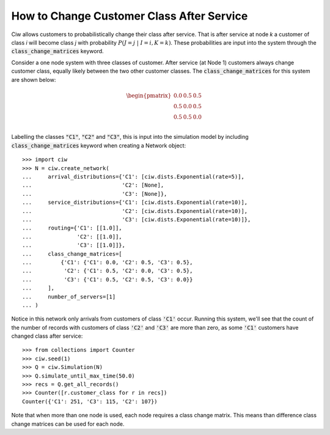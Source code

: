 .. _changeclass-afterservice:

==========================================
How to Change Customer Class After Service
==========================================

Ciw allows customers to probabilistically change their class after service.
That is after service at node `k` a customer of class `i` will become class `j` with probability :math:`P(J=j \; | \; I=i, K=k)`.
These probabilities are input into the system through the :code:`class_change_matrices` keyword.

Consider a one node system with three classes of customer.
After service (at Node 1) customers always change customer class, equally likely between the two other customer classes.
The :code:`class_change_matrices` for this system are shown below:

.. math::

    \begin{pmatrix}
    0.0 & 0.5 & 0.5 \\
    0.5 & 0.0 & 0.5 \\
    0.5 & 0.5 & 0.0 \\
    \end{pmatrix}


Labelling the classes :code:`"C1"`, :code:`"C2"` and :code:`"C3"`, this is input into the simulation model by including :code:`class_change_matrices` keyword when creating a Network object::
    
    >>> import ciw
    >>> N = ciw.create_network(
    ...     arrival_distributions={'C1': [ciw.dists.Exponential(rate=5)],
    ...                            'C2': [None],
    ...                            'C3': [None]},
    ...     service_distributions={'C1': [ciw.dists.Exponential(rate=10)],
    ...                            'C2': [ciw.dists.Exponential(rate=10)],
    ...                            'C3': [ciw.dists.Exponential(rate=10)]},
    ...     routing={'C1': [[1.0]],
    ...              'C2': [[1.0]],
    ...              'C3': [[1.0]]},
    ...     class_change_matrices=[
    ...         {'C1': {'C1': 0.0, 'C2': 0.5, 'C3': 0.5},
    ...          'C2': {'C1': 0.5, 'C2': 0.0, 'C3': 0.5},
    ...          'C3': {'C1': 0.5, 'C2': 0.5, 'C3': 0.0}}
    ...     ],
    ...     number_of_servers=[1]
    ... )

Notice in this network only arrivals from customers of class :code:`'C1'` occur. Running this system, we'll see that the count of the number of records with customers of class :code:`'C2'` and :code:`'C3'` are more than zero, as some :code:`'C1'` customers have changed class after service::

    >>> from collections import Counter
    >>> ciw.seed(1)
    >>> Q = ciw.Simulation(N)
    >>> Q.simulate_until_max_time(50.0)
    >>> recs = Q.get_all_records()
    >>> Counter([r.customer_class for r in recs])
    Counter({'C1': 251, 'C3': 115, 'C2': 107})


Note that when more than one node is used, each node requires a class change matrix.
This means than difference class change matrices can be used for each node.